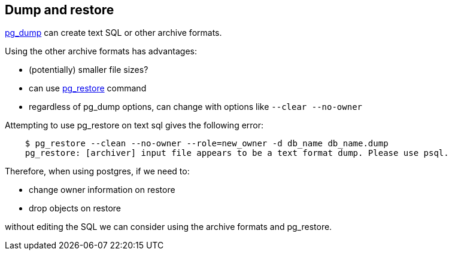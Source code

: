 == Dump and restore

https://www.postgresql.org/docs/9.2/static/app-pgdump.html[pg_dump] can create text SQL or other archive formats.

Using the other archive formats has advantages:

* (potentially) smaller file sizes?
* can use https://www.postgresql.org/docs/9.2/static/app-pgrestore.html[pg_restore] command
* regardless of pg_dump options, can change with options like `--clear --no-owner`

Attempting to use pg_restore on text sql gives the following error:
----
    $ pg_restore --clean --no-owner --role=new_owner -d db_name db_name.dump
    pg_restore: [archiver] input file appears to be a text format dump. Please use psql.
----

Therefore, when using postgres, if we need to:

* change owner information on restore
* drop objects on restore

without editing the SQL we can consider using the archive formats and pg_restore.
